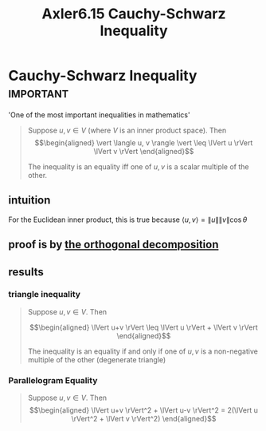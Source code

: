 #+TITLE: Axler6.15 Cauchy-Schwarz Inequality
#+context: linear algebra
* Cauchy-Schwarz Inequality                                       :important:
  'One of the most important inequalities in mathematics'
  #+begin_quote
  Suppose $u, v \in V$ (where $V$ is an inner product space). Then
  \[\begin{aligned}
  \vert \langle u, v \rangle \vert \leq \lVert u \rVert \lVert v \rVert
  \end{aligned}\]

  The inequality is an equality iff one of $u, v$ is a scalar multiple of the other.
  #+end_quote

** intuition
   For the Euclidean inner product, this is true because $\langle u, v \rangle = \lVert u \rVert \lVert v \rVert \cos \theta$
** proof is by [[file:KBrefOrthogonalDecomposition.org][the orthogonal decomposition]]

** results
*** triangle inequality
	#+begin_quote
	Suppose $u, v \in V$. Then

	\[\begin{aligned}
    \lVert u+v \rVert \leq \lVert u \rVert + \lVert v \rVert
	\end{aligned}\]

	The inequality is an equality if and only if one of $u, v$ is a non-negative multiple of the other (degenerate triangle)
	#+end_quote
*** Parallelogram Equality
	#+begin_quote
	Suppose $u, v \in V$. Then
	\[\begin{aligned}
    \lVert u+v \rVert^2 + \lVert u-v \rVert^2 = 2(\lVert u \rVert^2 + \lVert v \rVert^2)
	\end{aligned}\]
	#+end_quote
